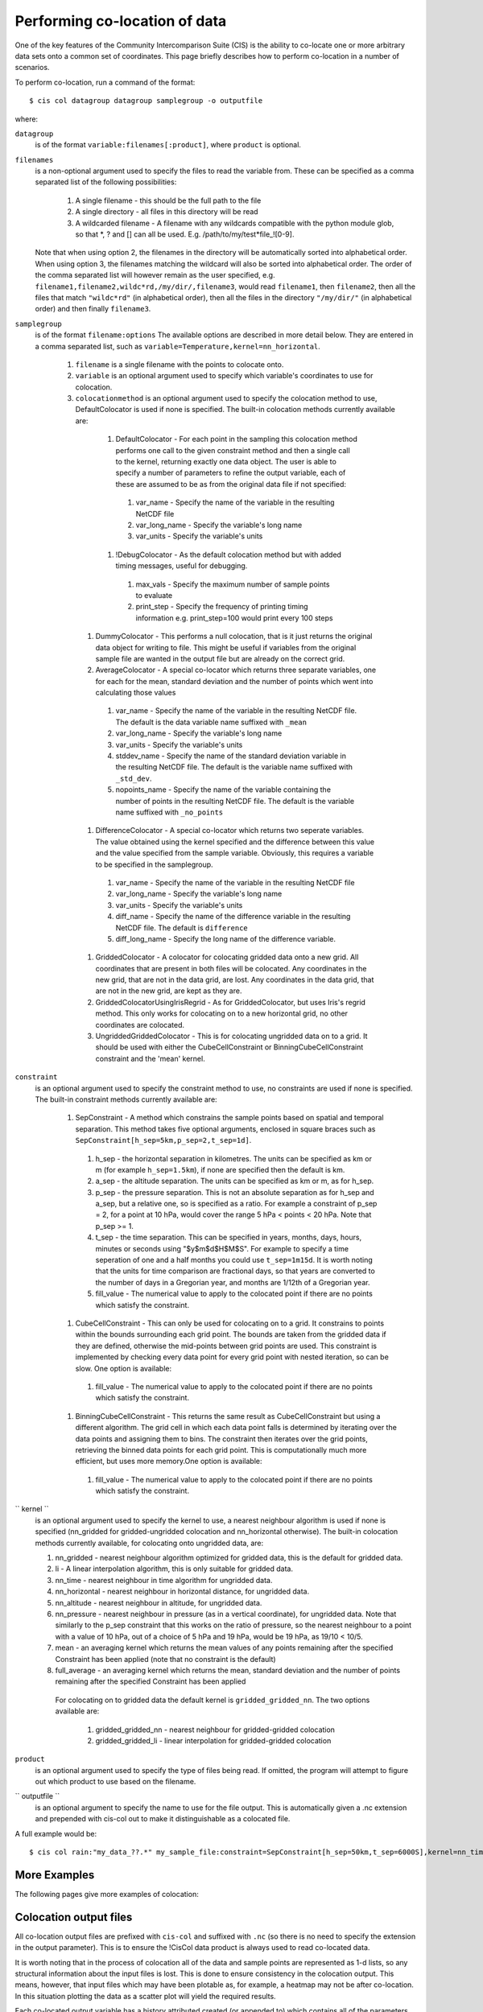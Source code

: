 ==============================
Performing co-location of data
==============================

One of the key features of the Community Intercomparison Suite (CIS) is the ability to co-locate one or more arbitrary data sets onto a common set of coordinates. This page briefly describes how to perform co-location in a number of scenarios.

To perform co-location, run a command of the format::

  $ cis col datagroup datagroup samplegroup -o outputfile

where:

``datagroup`` 
  is of the format ``variable:filenames[:product]``, where ``product`` is optional.

``filenames`` 
  is a non-optional argument used to specify the files to read the variable from. These can be specified as a comma separated list of the following possibilities:

    #. A single filename - this should be the full path to the file
    #. A single directory - all files in this directory will be read
    #. A wildcarded filename - A filename with any wildcards compatible with the python module glob, so that *, ? and [] can all be used. E.g. /path/to/my/test*file_![0-9]. 

  Note that when using option 2, the filenames in the directory will be automatically sorted into alphabetical order. When using option 3, the filenames matching the wildcard will also be sorted into alphabetical order. The order of the comma separated list will however remain as the user specified, e.g. ``filename1,filename2,wildc*rd,/my/dir/,filename3``, would read ``filename1``, then ``filename2``, then all the files that match ``"wildc*rd"`` (in alphabetical order), then all the files in the directory ``"/my/dir/"`` (in alphabetical order) and then finally ``filename3``.

``samplegroup``
  is of the format ``filename:options`` The available options are described in more detail below. They are entered in a comma separated list, such as ``variable=Temperature,kernel=nn_horizontal``.
  
    #. ``filename`` is a single filename with the points to colocate onto.  
    #. ``variable`` is an optional argument used to specify which variable's coordinates to use for colocation.
    #. ``colocationmethod`` is an optional argument used to specify the colocation method to use, DefaultColocator is used if none is specified. The built-in colocation methods currently available are:
    
      #. DefaultColocator - For each point in the sampling this colocation method performs one call to the given constraint method and then a single call to the kernel, returning exactly one data object. The user is able to specify a number of parameters to refine the output variable, each of these are assumed to be as from the original data file if not specified:

        #. var_name - Specify the name of the variable in the resulting NetCDF file
        #. var_long_name - Specify the variable's long name
        #. var_units - Specify the variable's units

      #. !DebugColocator - As the default colocation method but with added timing messages, useful for debugging.

        #. max_vals - Specify the maximum number of sample points to evaluate
        #. print_step - Specify the frequency of printing timing information e.g. print_step=100 would print every 100 steps

     #. DummyColocator - This performs a null colocation, that is it just returns the original data object for writing to file. This might be useful if variables from the original sample file are wanted in the output file but are already on the correct grid.
     #. AverageColocator - A special co-locator which returns three separate variables, one for each for the mean, standard deviation and the number of points which went into calculating those values

       #. var_name - Specify the name of the variable in the resulting NetCDF file. The default is the data variable name suffixed with ``_mean``
       #. var_long_name - Specify the variable's long name
       #. var_units - Specify the variable's units
       #. stddev_name - Specify the name of the standard deviation variable in the resulting NetCDF file. The default is the variable name suffixed with ``_std_dev``.
       #. nopoints_name - Specify the name of the variable containing the number of points in the resulting NetCDF file. The default is the variable name suffixed with ``_no_points``

     #. DifferenceColocator - A special co-locator which returns two seperate variables. The value obtained using the kernel specified and the difference between this value and the value specified from the sample variable. Obviously, this requires a variable to be specified in the samplegroup.

       #. var_name - Specify the name of the variable in the resulting NetCDF file
       #. var_long_name - Specify the variable's long name
       #. var_units - Specify the variable's units
       #. diff_name - Specify the name of the difference variable in the resulting NetCDF file. The default is ``difference``
       #. diff_long_name - Specify the long name of the difference variable.

     #. GriddedColocator - A colocator for colocating gridded data onto a new grid. All coordinates that are present in both files will be colocated. Any coordinates in the new grid, that are not in the data grid, are lost. Any coordinates in the data grid, that are not in the new grid, are kept as they are.
     #. GriddedColocatorUsingIrisRegrid - As for GriddedColocator, but uses Iris's regrid method. This only works for colocating on to a new horizontal grid, no other coordinates are colocated.
     #. UngriddedGriddedColocator - This is for colocating ungridded data on to a grid. It should be used with either the CubeCellConstraint or BinningCubeCellConstraint constraint and the 'mean' kernel.

``constraint``
  is an optional argument used to specify the constraint method to use, no constraints are used if none is specified. The built-in constraint methods currently available are:
 
    #. SepConstraint - A method which constrains the sample points based on spatial and temporal separation. This method takes five optional arguments, enclosed in square braces such as ``SepConstraint[h_sep=5km,p_sep=2,t_sep=1d]``.

      #. h_sep - the horizontal separation in kilometres. The units can be specified as km or m (for example ``h_sep=1.5km``), if none are specified then the default is km.
      #. a_sep - the altitude separation. The units can be specified as km or m, as for h_sep.
      #. p_sep - the pressure separation. This is not an absolute separation as for h_sep and a_sep, but a relative one, so is specified as a ratio. For example a constraint of p_sep = 2, for a point at 10 hPa, would cover the range 5 hPa < points < 20 hPa. Note that p_sep >= 1.
      #. t_sep - the time separation. This can be specified in years, months, days, hours, minutes or seconds using "$y$m$d$H$M$S". For example to specify a time seperation of one and a half months you could use ``t_sep=1m15d``. It is worth noting that the units for time comparison are fractional days, so that years are converted to the number of days in a Gregorian year, and months are 1/12th of a Gregorian year.
      #. fill_value - The numerical value to apply to the colocated point if there are no points which satisfy the constraint.

    #. CubeCellConstraint - This can only be used for colocating on to a grid. It constrains to points within the bounds surrounding each grid point. The bounds are taken from the gridded data if they are defined, otherwise the mid-points between grid points are used. This constraint is implemented by checking every data point for every grid point with nested iteration, so can be slow. One option is available:

      #. fill_value - The numerical value to apply to the colocated point if there are no points which satisfy the constraint.

    #. BinningCubeCellConstraint - This returns the same result as CubeCellConstraint but using a different algorithm. The grid cell in which each data point falls is determined by iterating over the data points and assigning them to bins. The constraint then iterates over the grid points, retrieving the binned data points for each grid point. This is computationally much more efficient, but uses more memory.One option is available:

      #. fill_value - The numerical value to apply to the colocated point if there are no points which satisfy the constraint.

`` kernel ``
  is an optional argument used to specify the kernel to use, a nearest neighbour algorithm is used if none is specified (nn_gridded for gridded-ungridded colocation and nn_horizontal otherwise). The built-in colocation methods currently available, for colocating onto ungridded data, are:

  #. nn_gridded - nearest neighbour algorithm optimized for gridded data, this is the default for gridded data.
  #. li - A linear interpolation algorithm, this is only suitable for gridded data.
  #. nn_time - nearest neighbour in time algorithm for ungridded data.
  #. nn_horizontal - nearest neighbour in horizontal distance, for ungridded data.
  #. nn_altitude - nearest neighbour in altitude, for ungridded data.
  #. nn_pressure - nearest neighbour in pressure (as in a vertical coordinate), for ungridded data. Note that similarly to the p_sep constraint that this works on the ratio of pressure, so the nearest neighbour to a point with a value of 10 hPa, out of a choice of 5 hPa and 19 hPa, would be 19 hPa, as 19/10 < 10/5.
  #. mean - an averaging kernel which returns the mean values of any points remaining after the specified Constraint has been applied (note that no constraint is the default)
  #. full_average - an averaging kernel which returns the mean, standard deviation and the number of points remaining after the specified Constraint has been applied
   For colocating on to gridded data the default kernel is ``gridded_gridded_nn``. The two options available are:

    #. gridded_gridded_nn - nearest neighbour for gridded-gridded colocation
    #. gridded_gridded_li - linear interpolation for gridded-gridded colocation

``product``
  is an optional argument used to specify the type of files being read. If omitted, the program will attempt to figure out which product to use based on the filename. 

.. todo: Link to DataProduct wiki page.  Click [CommunityIntercomparisonSuite/DataProduct here] to see a list of available products and their file signatures.

`` outputfile ``
  is an optional argument to specify the name to use for the file output. This is automatically given a .nc extension and prepended with cis-col out to make it distinguishable as a colocated file.

A full example would be::

  $ cis col rain:"my_data_??.*" my_sample_file:constraint=SepConstraint[h_sep=50km,t_sep=6000S],kernel=nn_time -o my_col

More Examples
=============

The following pages give more examples of colocation:

.. todo: link to the Colocation examples UngriddedGriddedColationExamples, etc.

Colocation output files
=======================

All co-location output files are prefixed with ``cis-col`` and suffixed with ``.nc`` (so there is no need to specify the extension in the output parameter). This is to ensure the !CisCol data product is always used to read co-located data.

It is worth noting that in the process of colocation all of the data and sample points are represented as 1-d lists, so any structural information about the input files is lost. This is done to ensure consistency in the colocation output. This means, however, that input files which may have been plotable as, for example, a heatmap may not be after co-location. In this situation plotting the data as a scatter plot will yield the required results. 

Each co-located output variable has a history attributed created (or appended to) which contains all of the parameters and file names which went into creating it. An example might be::

  double mass_fraction_of_cloud_liquid_water_in_air(pixel_number) ;
      ...
      mass_fraction_of_cloud_liquid_water_in_air:history = "Colocated onto sampling from:   [\'/test/test_files/RF04.20090114.192600_035100.PNI.nc\'] using CIS version V0R4M4\n",
          "variable: mass_fraction_of_cloud_liquid_water_in_air\n",
          "with files: [\'/test/test_files/xenida.pah9440.nc\']\n",
          "using colocator: DifferenceColocator\n",
          "colocator parameters: {}\n",
          "constraint method: None\n",
          "constraint parameters: None\n",
          "kernel: None\n",
          "kernel parameters: None" ;
      mass_fraction_of_cloud_liquid_water_in_air:shape = 30301 ;
  double difference(pixel_number) ;
      ...

Basic colocation design
=======================

The diagram below demonstrates the basic design of the co-location system, and the roles of each of the components. In the simple case of the default co-locator (which returns only one value) the Colocator loops over each of the sample points, calls the relevant Constraint to reduce the number of data points, and then the kernel which returns a single value which the co-locator stores.

.. todo: insert this image [[Image(ColocationDiagram.png,600px)]]

It is useful to understand that when a sample variable is specified that contains masked values (those with a fill_value) this is not taken into account when creating the list of sample points. E.g. the full list of coordinates is used from the file, regardless of the values of the sample variable.

On the contrary when a data variable is read in (which is to be co-located onto the sample) any masked values are ignored. That is, any value in the data variable which is equal to the fill_value is not considered for colocation, as it is treated as an empty value.

On their own each of these statements seem sensible, but together may lead to unexpected results if, for example, a variable from a file is co-located onto itself using the !DefaultColocator. In this situation, the sampling from the file is used to determine the sample points regardless of fill_value, and the variable is co-located on to this (ignoring any fill_values). This results in an output file where the masked (or missing) values are 'filled-in' by the co-locator using whichever kernel was specified - see Figure 2a below. Using the !DummyColocator simply returns the original masked values as no filling in is done (see 2b), and similarly for the difference co-locator when co-located onto itself the difference variable retains the mask as a non-value minus any other number is still a non-value (see 2c).

.. todo: this table|| [[Image(default.png,400px)]] || [[Image(dummy.png,400px)]] || [[Image(diff.png,400px)]] || || Figure 2a || Figure 2b || Figure 2c ||


Writing your own plugins
========================

The colocation framework was designed to make it easy to write your own plugins. Plugins can be written to create new kernels, new constraint methods and even whole colocation methods. See Design#Colocation for more details

.. todo: link to Design wiki


